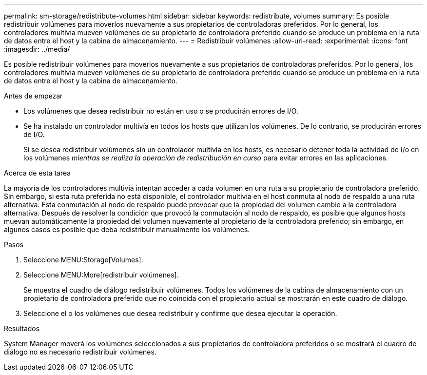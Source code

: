 ---
permalink: sm-storage/redistribute-volumes.html 
sidebar: sidebar 
keywords: redistribute, volumes 
summary: Es posible redistribuir volúmenes para moverlos nuevamente a sus propietarios de controladoras preferidos. Por lo general, los controladores multivía mueven volúmenes de su propietario de controladora preferido cuando se produce un problema en la ruta de datos entre el host y la cabina de almacenamiento. 
---
= Redistribuir volúmenes
:allow-uri-read: 
:experimental: 
:icons: font
:imagesdir: ../media/


[role="lead"]
Es posible redistribuir volúmenes para moverlos nuevamente a sus propietarios de controladoras preferidos. Por lo general, los controladores multivía mueven volúmenes de su propietario de controladora preferido cuando se produce un problema en la ruta de datos entre el host y la cabina de almacenamiento.

.Antes de empezar
* Los volúmenes que desea redistribuir no están en uso o se producirán errores de I/O.
* Se ha instalado un controlador multivía en todos los hosts que utilizan los volúmenes. De lo contrario, se producirán errores de I/O.
+
Si se desea redistribuir volúmenes sin un controlador multivía en los hosts, es necesario detener toda la actividad de I/o en los volúmenes _mientras se realiza la operación de redistribución en curso_ para evitar errores en las aplicaciones.



.Acerca de esta tarea
La mayoría de los controladores multivía intentan acceder a cada volumen en una ruta a su propietario de controladora preferido. Sin embargo, si esta ruta preferida no está disponible, el controlador multivía en el host conmuta al nodo de respaldo a una ruta alternativa. Esta conmutación al nodo de respaldo puede provocar que la propiedad del volumen cambie a la controladora alternativa. Después de resolver la condición que provocó la conmutación al nodo de respaldo, es posible que algunos hosts muevan automáticamente la propiedad del volumen nuevamente al propietario de la controladora preferido; sin embargo, en algunos casos es posible que deba redistribuir manualmente los volúmenes.

.Pasos
. Seleccione MENU:Storage[Volumes].
. Seleccione MENU:More[redistribuir volúmenes].
+
Se muestra el cuadro de diálogo redistribuir volúmenes. Todos los volúmenes de la cabina de almacenamiento con un propietario de controladora preferido que no coincida con el propietario actual se mostrarán en este cuadro de diálogo.

. Seleccione el o los volúmenes que desea redistribuir y confirme que desea ejecutar la operación.


.Resultados
System Manager moverá los volúmenes seleccionados a sus propietarios de controladora preferidos o se mostrará el cuadro de diálogo no es necesario redistribuir volúmenes.
